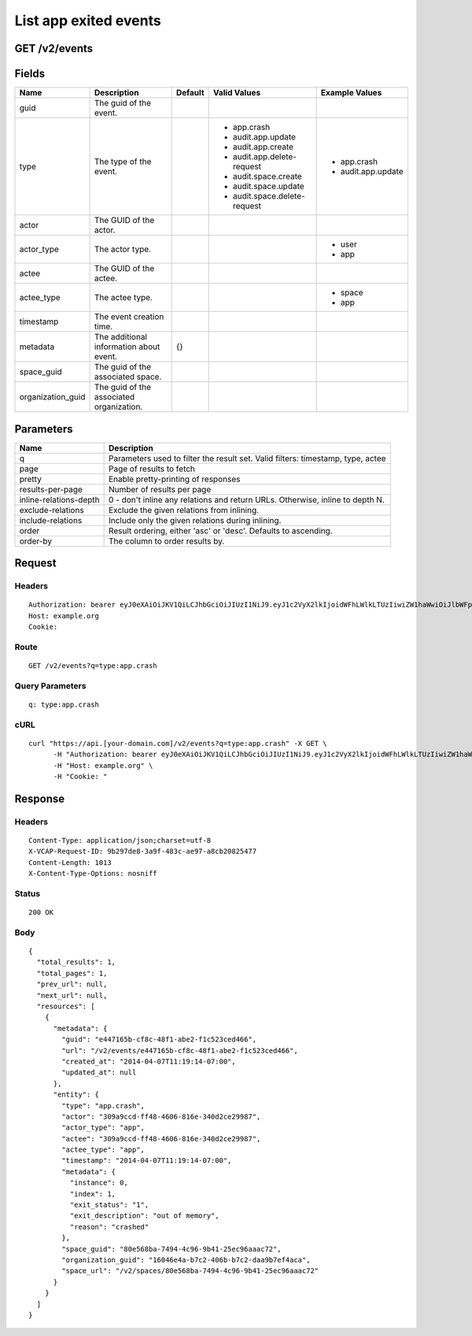 
List app exited events
----------------------


GET /v2/events
~~~~~~~~~~~~~~


Fields
~~~~~~

.. cssclass:: fields table-striped table-bordered table-condensed


+-------------------+------------------------------------------+---------+------------------------------+--------------------+
| Name              | Description                              | Default | Valid Values                 | Example Values     |
|                   |                                          |         |                              |                    |
+===================+==========================================+=========+==============================+====================+
| guid              | The guid of the event.                   |         |                              |                    |
|                   |                                          |         |                              |                    |
+-------------------+------------------------------------------+---------+------------------------------+--------------------+
| type              | The type of the event.                   |         | - app.crash                  | - app.crash        |
|                   |                                          |         | - audit.app.update           | - audit.app.update |
|                   |                                          |         | - audit.app.create           |                    |
|                   |                                          |         | - audit.app.delete-request   |                    |
|                   |                                          |         | - audit.space.create         |                    |
|                   |                                          |         | - audit.space.update         |                    |
|                   |                                          |         | - audit.space.delete-request |                    |
|                   |                                          |         |                              |                    |
+-------------------+------------------------------------------+---------+------------------------------+--------------------+
| actor             | The GUID of the actor.                   |         |                              |                    |
|                   |                                          |         |                              |                    |
+-------------------+------------------------------------------+---------+------------------------------+--------------------+
| actor_type        | The actor type.                          |         |                              | - user             |
|                   |                                          |         |                              | - app              |
|                   |                                          |         |                              |                    |
+-------------------+------------------------------------------+---------+------------------------------+--------------------+
| actee             | The GUID of the actee.                   |         |                              |                    |
|                   |                                          |         |                              |                    |
+-------------------+------------------------------------------+---------+------------------------------+--------------------+
| actee_type        | The actee type.                          |         |                              | - space            |
|                   |                                          |         |                              | - app              |
|                   |                                          |         |                              |                    |
+-------------------+------------------------------------------+---------+------------------------------+--------------------+
| timestamp         | The event creation time.                 |         |                              |                    |
|                   |                                          |         |                              |                    |
+-------------------+------------------------------------------+---------+------------------------------+--------------------+
| metadata          | The additional information about event.  | {}      |                              |                    |
|                   |                                          |         |                              |                    |
+-------------------+------------------------------------------+---------+------------------------------+--------------------+
| space_guid        | The guid of the associated space.        |         |                              |                    |
|                   |                                          |         |                              |                    |
+-------------------+------------------------------------------+---------+------------------------------+--------------------+
| organization_guid | The guid of the associated organization. |         |                              |                    |
|                   |                                          |         |                              |                    |
+-------------------+------------------------------------------+---------+------------------------------+--------------------+


Parameters
~~~~~~~~~~

.. cssclass:: fields table-striped table-bordered table-condensed


+------------------------+---------------------------------------------------------------------------------+
| Name                   | Description                                                                     |
|                        |                                                                                 |
+========================+=================================================================================+
| q                      | Parameters used to filter the result set. Valid filters: timestamp, type, actee |
|                        |                                                                                 |
+------------------------+---------------------------------------------------------------------------------+
| page                   | Page of results to fetch                                                        |
|                        |                                                                                 |
+------------------------+---------------------------------------------------------------------------------+
| pretty                 | Enable pretty-printing of responses                                             |
|                        |                                                                                 |
+------------------------+---------------------------------------------------------------------------------+
| results-per-page       | Number of results per page                                                      |
|                        |                                                                                 |
+------------------------+---------------------------------------------------------------------------------+
| inline-relations-depth | 0 - don't inline any relations and return URLs. Otherwise, inline to depth N.   |
|                        |                                                                                 |
+------------------------+---------------------------------------------------------------------------------+
| exclude-relations      | Exclude the given relations from inlining.                                      |
|                        |                                                                                 |
+------------------------+---------------------------------------------------------------------------------+
| include-relations      | Include only the given relations during inlining.                               |
|                        |                                                                                 |
+------------------------+---------------------------------------------------------------------------------+
| order                  | Result ordering, either 'asc' or 'desc'. Defaults to ascending.                 |
|                        |                                                                                 |
+------------------------+---------------------------------------------------------------------------------+
| order-by               | The column to order results by.                                                 |
|                        |                                                                                 |
+------------------------+---------------------------------------------------------------------------------+


Request
~~~~~~~


Headers
^^^^^^^

::

  Authorization: bearer eyJ0eXAiOiJKV1QiLCJhbGciOiJIUzI1NiJ9.eyJ1c2VyX2lkIjoidWFhLWlkLTUzIiwiZW1haWwiOiJlbWFpbC01MUBzb21lZG9tYWluLmNvbSIsInNjb3BlIjpbImNsb3VkX2NvbnRyb2xsZXIuYWRtaW4iXSwiYXVkIjpbImNsb3VkX2NvbnRyb2xsZXIiXSwiZXhwIjoxMzk3NDk5NTU0fQ.33bLg1nV3M3Y5o9kgd9VTWqZvhTa40BBcbzHEtuUIAs
  Host: example.org
  Cookie:


Route
^^^^^

::

  GET /v2/events?q=type:app.crash


Query Parameters
^^^^^^^^^^^^^^^^

::

  q: type:app.crash


cURL
^^^^

::

  curl "https://api.[your-domain.com]/v2/events?q=type:app.crash" -X GET \
  	-H "Authorization: bearer eyJ0eXAiOiJKV1QiLCJhbGciOiJIUzI1NiJ9.eyJ1c2VyX2lkIjoidWFhLWlkLTUzIiwiZW1haWwiOiJlbWFpbC01MUBzb21lZG9tYWluLmNvbSIsInNjb3BlIjpbImNsb3VkX2NvbnRyb2xsZXIuYWRtaW4iXSwiYXVkIjpbImNsb3VkX2NvbnRyb2xsZXIiXSwiZXhwIjoxMzk3NDk5NTU0fQ.33bLg1nV3M3Y5o9kgd9VTWqZvhTa40BBcbzHEtuUIAs" \
  	-H "Host: example.org" \
  	-H "Cookie: "


Response
~~~~~~~~


Headers
^^^^^^^

::

  Content-Type: application/json;charset=utf-8
  X-VCAP-Request-ID: 9b297de8-3a9f-483c-ae97-a8cb20825477
  Content-Length: 1013
  X-Content-Type-Options: nosniff


Status
^^^^^^

::

  200 OK


Body
^^^^

::

  {
    "total_results": 1,
    "total_pages": 1,
    "prev_url": null,
    "next_url": null,
    "resources": [
      {
        "metadata": {
          "guid": "e447165b-cf8c-48f1-abe2-f1c523ced466",
          "url": "/v2/events/e447165b-cf8c-48f1-abe2-f1c523ced466",
          "created_at": "2014-04-07T11:19:14-07:00",
          "updated_at": null
        },
        "entity": {
          "type": "app.crash",
          "actor": "309a9ccd-ff48-4606-816e-340d2ce29987",
          "actor_type": "app",
          "actee": "309a9ccd-ff48-4606-816e-340d2ce29987",
          "actee_type": "app",
          "timestamp": "2014-04-07T11:19:14-07:00",
          "metadata": {
            "instance": 0,
            "index": 1,
            "exit_status": "1",
            "exit_description": "out of memory",
            "reason": "crashed"
          },
          "space_guid": "80e568ba-7494-4c96-9b41-25ec96aaac72",
          "organization_guid": "16046e4a-b7c2-406b-b7c2-daa9b7ef4aca",
          "space_url": "/v2/spaces/80e568ba-7494-4c96-9b41-25ec96aaac72"
        }
      }
    ]
  }

